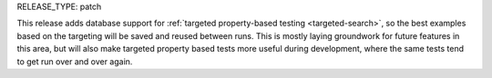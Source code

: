 RELEASE_TYPE: patch

This release adds database support for :ref:`targeted property-based testing <targeted-search>`,
so the best examples based on the targeting will be saved and reused between runs.
This is mostly laying groundwork for future features in this area, but
will also make targeted property based tests more useful during development,
where the same tests tend to get run over and over again.
